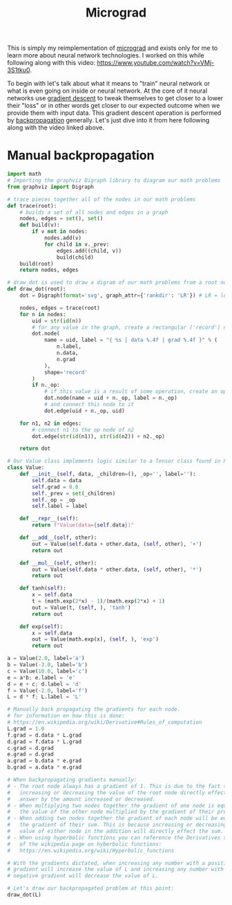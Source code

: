 #+TITLE: Micrograd
#+PROPERTY: header-args:jupyter-python :session micrograd
#+PROPERTY: header-args:jupyter-python+ :async yes
#+PROPERTY: header-args:jupyter-python+ :exports both
#+PROPERTY: header-args:jupyter-python+ :results raw drawer
#+PROPERTY: header-args:jupyter-python+ :shebang "#!/usr/bin/env python"
#+PROPERTY: comments: yes

This is simply my reimplementation of [[https://github.com/karpathy/micrograd][micrograd]] and exists only for me to learn
more about neural network technologies. I worked on this while following along
with this video: https://www.youtube.com/watch?v=VMj-3S1tku0.

To begin with let's talk about what it means to "train" neural network or what
is even going on inside or neural network. At the core of it neural networks use
[[https://www.khanacademy.org/math/multivariable-calculus/applications-of-multivariable-derivatives/optimizing-multivariable-functions/a/what-is-gradient-descent][gradient descent]] to tweak themselves to get closer to a lower their "loss" or in
other words get closer to our expected outcome when we provide them with input
data. This gradient descent operation is performed by [[https://en.wikipedia.org/wiki/Backpropagation][backpropagation]]
generally. Let's just dive into it from here following along with the video
linked above.

* Manual backpropagation
  #+begin_src jupyter-python :results none :tangle micrograd.py
    import math
    # Importing the graphviz Digraph library to diagram our math problems
    from graphviz import Digraph
  #+end_src

  #+begin_src jupyter-python :results none
    # trace pieces together all of the nodes in our math problems
    def trace(root):
        # builds a set of all nodes and edges in a graph
        nodes, edges = set(), set()
        def build(v):
            if v not in nodes:
                nodes.add(v)
                for child in v._prev:
                    edges.add((child, v))
                    build(child)
        build(root)
        return nodes, edges

    # draw_dot is used to draw a digram of our math problems from a root node
    def draw_dot(root):
        dot = Digraph(format='svg', graph_attr={'rankdir': 'LR'}) # LR = left to right

        nodes, edges = trace(root)
        for n in nodes:
            uid = str(id(n))
            # for any value in the graph, create a rectangular ('record') node for it
            dot.node(
                name = uid, label = "{ %s | data %.4f | grad %.4f }" % (
                    n.label,
                    n.data,
                    n.grad
                ),
                shape='record'
            )
            if n._op:
                # if this value is a result of some operation, create an op node for it
                dot.node(name = uid + n._op, label = n._op)
                # and connect this node to it
                dot.edge(uid + n._op, uid)

        for n1, n2 in edges:
            # connect n1 to the op node of n2
            dot.edge(str(id(n1)), str(id(n2)) + n2._op)

        return dot
  #+end_src

  #+begin_src jupyter-python :results none :tangle micrograd.py
    # Our Value class implements logic similar to a Tensor class found in PyTorch
    class Value:
        def __init__(self, data, _children=(), _op='', label=''):
            self.data = data
            self.grad = 0.0
            self._prev = set(_children)
            self._op = _op
            self.label = label

        def __repr__(self):
            return f"Value(data={self.data})"

        def __add__(self, other):
            out = Value(self.data + other.data, (self, other), '+')
            return out

        def __mul__(self, other):
            out = Value(self.data * other.data, (self, other), '*')
            return out

        def tanh(self):
            x = self.data
            t = (math.exp(2*x) - 1)/(math.exp(2*x) + 1)
            out = Value(t, (self, ), 'tanh')
            return out

        def exp(self):
            x = self.data
            out = Value(math.exp(x), (self, ), 'exp')
            return out
  #+end_src

  #+begin_src jupyter-python :file images/manual-backpropagation.svg
    a = Value(2.0, label='a')
    b = Value(-3.0, label='b')
    c = Value(10.0, label='c')
    e = a*b; e.label = 'e'
    d = e + c; d.label = 'd'
    f = Value(-2.0, label='f')
    L = d * f; L.label = 'L'

    # Manually back propagating the gradients for each node.
    # for information on how this is done:
    # https://en.wikipedia.org/wiki/Derivative#Rules_of_computation
    L.grad = 1.0
    f.grad = d.data * L.grad
    d.grad = f.data * L.grad
    c.grad = d.grad
    e.grad = d.grad
    a.grad = b.data * e.grad
    b.grad = a.data * e.grad

    # When backpropagating gradients manually:
    # - The root node always has a gradient of 1. This is due to the fact that
    #   increasing or decreasing the value of the root node directly effects our
    #   answer by the amount increased or decreased.
    # - When multiplying two nodes together the gradient of one node is equal to
    #   the value of the other node multiplied by the gradient of their product.
    # - When adding two nodes together the gradient of each node will be equal to
    #   the gradient of their sum. This is because increasing or decreasing the
    #   value of either node in the addition will directly effect the sum.
    # - When using hyperbolic functions you can reference the Derivatives section
    #   of the wikipedia page on hyberbolic functions:
    #   https://en.wikipedia.org/wiki/Hyperbolic_functions

    # With the gradients dictated, when increasing any number with a positive
    # gradient will increase the value of L and increasing any number with a
    # negative gradient will decrease the value of L.

    # Let's draw our backpropagated problem at this point:
    draw_dot(L)
  #+end_src

  #+RESULTS:
  :results:
  [[file:images/manual-backpropagation.svg]]
  :end:

# Local Variables:
# org-image-actual-width: (1024)
# End:

